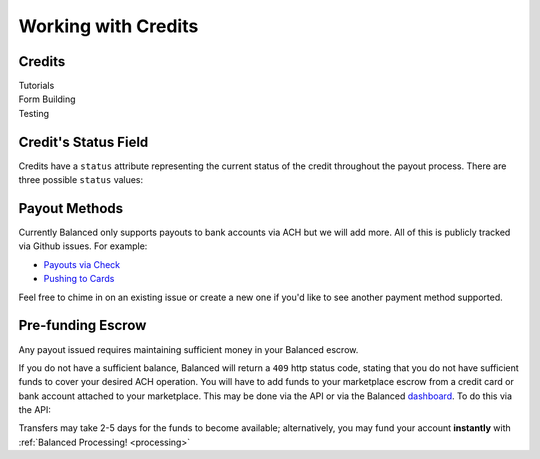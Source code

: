 Working with Credits
=====================


Credits
-------

.. container:: span6

   .. container:: header3

      Tutorials

   .. icon-box-widget::
     :box-classes: box box-block box-blue
     :icon-classes: icon icon-page

     :ref:`Collect bank account info <getting_started.collecting_bank_info>`

   .. icon-box-widget::
     :box-classes: box box-block box-blue
     :icon-classes: icon icon-page

     :ref:`Credit bank account <getting_started.credit_bank_account>`


.. container:: span6

   .. container:: header3

     Form Building

   .. icon-box-widget::
     :box-classes: box box-block box-turquoise
     :icon-classes: icon icon-page

     Sample bank account form


.. container:: span6

   .. container:: header3

     Testing

   .. icon-box-widget::
     :box-classes: box box-block box-purple
     :icon-classes: icon icon-page

     :ref:`Test bank account numbers <resources.test_bank_accounts>`

.. clear::


Credit's Status Field
---------------------

Credits have a ``status`` attribute representing the current status of the credit
throughout the payout process. There are three possible ``status`` values:

.. cssclass:: dd-noindent dd-marginbottom

  ``pending``
    As soon as the credit is created through the API, the status shows
    as ``pending``. This indicates that Balanced received the information for the
    credit and will begin processing. The ACH network itself processes transactions
    in a batch format. Batch submissions are processed at 3pm PST on business days.
    If the credit is created after 3pm PST, it will not be submitted for processing
    until **3pm PST** the next business day.
  ``succeeded``
    One business day after the batch submission, the status will change to
    ``succeeded``. That is the *expected* status of the credit. If the account
    number and routing number were entered correctly, the money should in fact
    be available to the seller. However, there is no immediate confirmation
    regarding the transaction showing up in the seller's account successfully.
  ``failed``
    The seller's bank has up to three business days from when the money *should*
    be available to indicate a rejection along with the rejection reason.
    Unfortunately, not all banks comply with ACH network policies and may respond
    after three business days with a rejection. As soon as Balanced receives the
    rejection, the status is updated to ``failed``.


Payout Methods
--------------

Currently Balanced only supports payouts to bank accounts via ACH but we will
add more. All of this is publicly tracked via Github issues. For example:

* `Payouts via Check <https://github.com/balanced/balanced-api/issues/69>`_
* `Pushing to Cards <https://github.com/balanced/balanced-api/issues/32>`_

Feel free to chime in on an existing issue or create a new one if you'd like
to see another payment method supported.


Pre-funding Escrow
------------------------

Any payout issued requires maintaining sufficient money in your Balanced escrow.

If you do not have a sufficient balance, Balanced will return a ``409`` http
status code, stating that you do not have sufficient funds to cover your
desired ACH operation. You will have to add funds to your marketplace escrow
from a credit card or bank account attached to your marketplace. This may be
done via the API or via the Balanced `dashboard`_. To do this via the API:


.. tip::
  :header_class: alert alert-tab
  :body_class: alert alert-gray

  We advise that you transfer a large amount in your Balanced account or you
  may request that Balanced always keep a constant amount in your account for
  you. We're publicly tracking this on `github issue #132`_ and appreciate your input

Transfers may take 2-5 days for the funds to become available; alternatively, you
may fund your account **instantly** with :ref:`Balanced Processing! <processing>`




.. _sample page: https://gist.github.com/2662770
.. _balanced.js: https://js.balancedpayments.com/v1/balanced.js
.. _testing documentation: /docs/testing#simulating-card-failures
.. _jQuery: http://www.jquery.com
.. _dashboard: https://dashboard.balancedpayments.com/
.. _issues: https://github.com/balanced/balanced-api/issues
.. _github issue #151: https://github.com/balanced/balanced-api/issues/151
.. _github issue #70: https://github.com/balanced/balanced-api/issues/70
.. _github issue #132: https://github.com/balanced/balanced-api/issues/132
